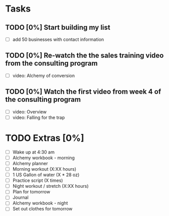 * Tasks
** TODO [0%] Start building my list
   SCHEDULED: <2018-01-16 Tue> DEADLINE: <2018-01-17 Wed>
   - [ ] add 50 businesses with contact information
** TODO [0%] Re-watch the the sales training video from the consulting program
   SCHEDULED: <2018-01-16 Tue> DEADLINE: <2018-01-17 Wed>
   - [ ] video: Alchemy of conversion
** TODO [0%] Watch the first video from week 4 of the consulting program
   SCHEDULED: <2018-01-16 Tue> DEADLINE: <2018-01-17 Wed>
   - [ ] video: Overview
   - [ ] video: Falling for the trap
* TODO Extras [0%]
  - [ ] Wake up at 4:30 am
  - [ ] Alchemy workbook - morning
  - [ ] Alchemy planner
  - [ ] Morning workout (X:XX hours)
  - [ ] 1 US Gallon of water (X * 28 oz)
  - [ ] Practice script (X times)
  - [ ] Night workout / stretch (X:XX hours)
  - [ ] Plan for tomorrow
  - [ ] Journal
  - [ ] Alchemy workbook - night
  - [ ] Set out clothes for tomorrow
